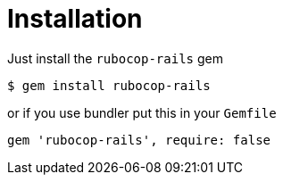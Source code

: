 = Installation

Just install the `rubocop-rails` gem

[source,sh]
----
$ gem install rubocop-rails
----

or if you use bundler put this in your `Gemfile`

[source,ruby]
----
gem 'rubocop-rails', require: false
----

